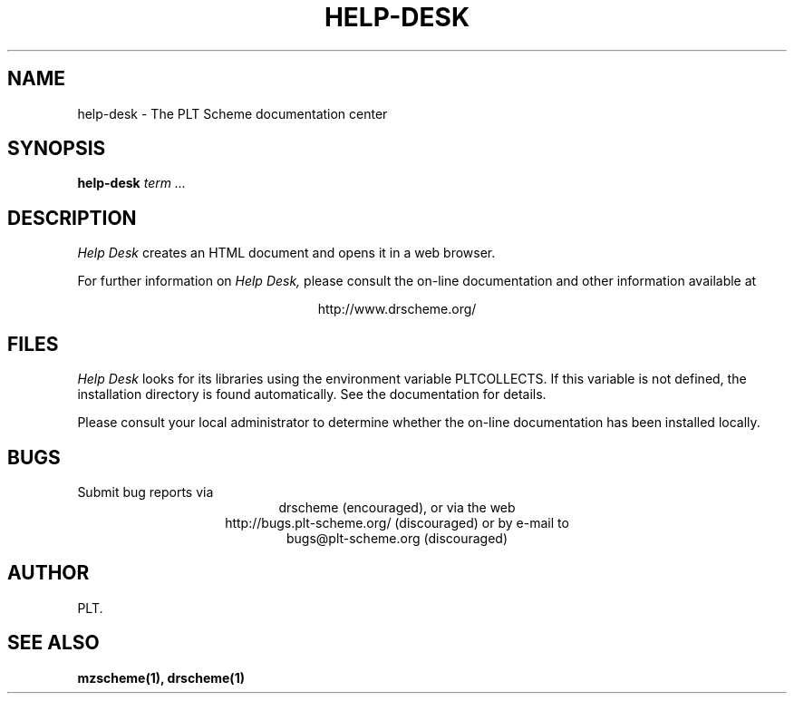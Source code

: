 .\" dummy line
.TH HELP-DESK 1 "May 2006"
.UC 4
.SH NAME
help-desk \- The PLT Scheme documentation center
.SH SYNOPSIS
.B help-desk
.I term ...
.SH DESCRIPTION
.I Help Desk 
creates an HTML document and opens it in a web browser.
.PP
For further information on
.I Help Desk,
please consult the on-line
documentation and other information available at
.PP
.ce 1
http://www.drscheme.org/
.SH FILES
.I Help Desk
looks for its libraries using the environment variable
PLTCOLLECTS.  If this variable is not defined,
the installation directory is found automatically.
See the documentation for details.
.PP
Please consult your local administrator to determine whether
the on-line documentation has been installed locally.
.SH BUGS
Submit bug reports via
.ce 1
drscheme (encouraged),
or via the web
.ce 1
http://bugs.plt-scheme.org/ (discouraged)
or by e-mail to
.ce 1
bugs@plt-scheme.org (discouraged)
.SH AUTHOR
PLT.
.SH SEE ALSO
.BR mzscheme(1),
.BR drscheme(1)
